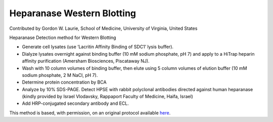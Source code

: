 Heparanase Western Blotting
========================================================================================================

.. sectionauthor:: glaurie <>

Contributed by Gordon W. Laurie, School of Medicine, University of Virginia, United States

Heparanase Detection method for Western Blotting








- Generate cell lysates (use ‘Lacritin Affinity Binding of SDC1’ lysis buffer).  


- Dialyze lysates overnight against binding buffer (10 mM sodium phosphate, pH 7) and apply to a HiTrap heparin affinity purification (Amersham Biosciences, Piscataway NJ).


- Wash with 10 column volumes of binding buffer, then elute using 5 column volumes of elution buffer (10 mM sodium phosphate, 2 M NaCl, pH 7).  


- Determine protein concentration by BCA


- Analyze by 10% SDS-PAGE. Detect HPSE with rabbit polyclonal antibodies directed against human heparanase (kindly provided by Israel Vlodavsky, Rappaport Faculty of Medicine, Haifa, Israel) 


- Add HRP-conjugated secondary antibody and ECL. 







This method is based, with permission, on an original protocol available `here <http://people.virginia.edu/~gwl6s/home.html/Methods/Heparanase.html>`_.
